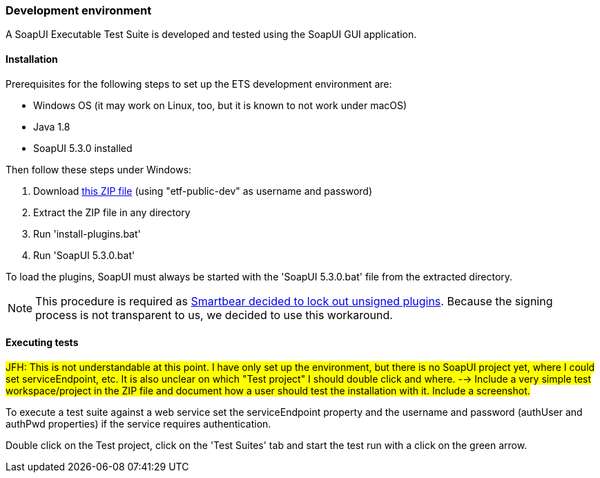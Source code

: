 === Development environment

A SoapUI Executable Test Suite is developed and tested using the
SoapUI GUI application.

==== Installation

Prerequisites for the following steps to set up the ETS development environment are:

* Windows OS (it may work on Linux, too, but it is known to not work under macOS)
* Java 1.8
* SoapUI 5.3.0 installed

Then follow these steps under Windows:

1. Download link:https://services.interactive-instruments.de/etfdev-af/etf-public-dev/de/interactive_instruments/etf/suim/SoapUI-ETF.zip[this ZIP file] (using "etf-public-dev" as username and password)
2. Extract the ZIP file in any directory
3. Run 'install-plugins.bat'
4. Run 'SoapUI 5.3.0.bat'

To load the plugins, SoapUI must always be started with the 'SoapUI 5.3.0.bat' file from the extracted directory.

NOTE: This procedure is required as link:https://github.com/SmartBear/soapui/pull/201[Smartbear decided to lock out unsigned plugins]. Because the signing process is not transparent to us, we decided to use this workaround.

==== Executing tests

#JFH: This is not understandable at this point. I have only set up the environment, but there is no SoapUI project yet, where I could set serviceEndpoint, etc. It is also unclear on which "Test project" I should double click and where. --> Include a very simple test workspace/project in the ZIP file and document how a user should test the installation with it. Include a screenshot.#

To execute a test suite against a web service set the serviceEndpoint property
and the username and password (authUser and authPwd properties) if the service
requires authentication.

Double click on the Test project, click on the 'Test Suites' tab and start the
test run with a click on the green arrow.
